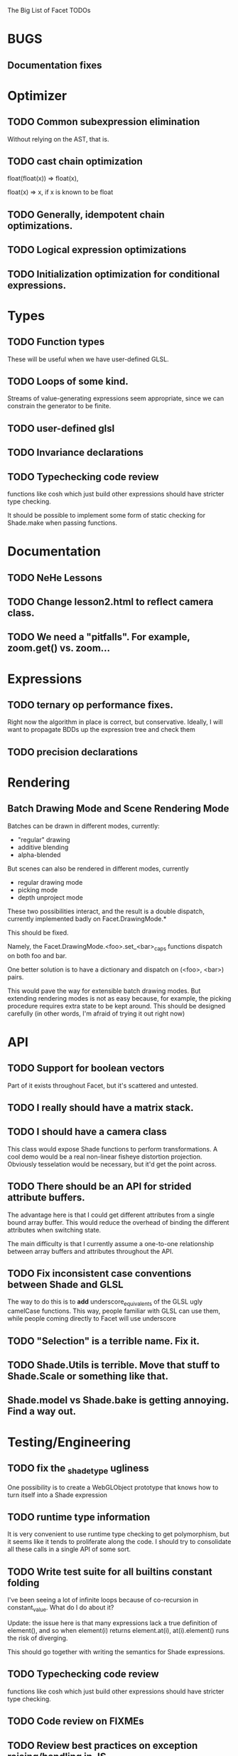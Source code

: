 The Big List of Facet TODOs

* BUGS
** Documentation fixes
* Optimizer
** TODO Common subexpression elimination
    
  Without relying on the AST, that is.

** TODO cast chain optimization
float(float(x)) => float(x), 

float(x) => x, if x is known to be float

** TODO Generally, idempotent chain optimizations.

** TODO Logical expression optimizations

** TODO Initialization optimization for conditional expressions.
* Types
** TODO Function types
These will be useful when we have user-defined GLSL.

** TODO Loops of some kind. 

  Streams of value-generating expressions seem appropriate, since we
  can constrain the generator to be finite.

** TODO user-defined glsl

** TODO Invariance declarations

** TODO Typechecking code review 
functions like cosh which just build other expressions should have
stricter type checking.

It should be possible to implement some form of static checking for
Shade.make when passing functions.

* Documentation
** TODO NeHe Lessons
** TODO Change lesson2.html to reflect camera class.
** TODO We need a "pitfalls". For example, zoom.get() vs. zoom...
* Expressions
** TODO ternary op performance fixes.
Right now the algorithm in place is correct, but conservative. Ideally,
I will want to propagate BDDs up the expression tree and check them

** TODO precision declarations

* Rendering
** Batch Drawing Mode and Scene Rendering Mode
Batches can be drawn in different modes, currently:

- "regular" drawing
- additive blending
- alpha-blended

But scenes can also be rendered in different modes, currently

- regular drawing mode
- picking mode
- depth unproject mode

These two possibilities interact, and the result is a double dispatch,
currently implemented badly on Facet.DrawingMode.*

This should be fixed.

Namely, the Facet.DrawingMode.<foo>.set_<bar>_caps functions dispatch on both foo and bar.

One better solution is to have a dictionary and dispatch on (<foo>,
<bar>) pairs.

This would pave the way for extensible batch drawing modes. But extending
rendering modes is not as easy because, for example, the picking
procedure requires extra state to be kept around. This should be
designed carefully (in other words, I'm afraid of trying it out right
now)

* API
** TODO Support for boolean vectors
Part of it exists throughout Facet, but it's scattered and untested.
** TODO I really should have a matrix stack.
** TODO I should have a camera class

This class would expose Shade functions to perform transformations. A
cool demo would be a real non-linear fisheye distortion
projection. Obviously tesselation would be necessary, but it'd get the
point across.

** TODO There should be an API for strided attribute buffers.
The advantage here is that I could get different attributes from a
single bound array buffer. This would reduce the overhead of binding
the different attributes when switching state.

The main difficulty is that I currently
assume a one-to-one relationship between array buffers and attributes
throughout the API.
** TODO Fix inconsistent case conventions between Shade and GLSL
The way to do this is to *add* underscore_equivalents of the GLSL ugly
camelCase functions. This way, people familiar with GLSL can use them,
while people coming directly to Facet will use underscore
** TODO "Selection" is a terrible name. Fix it.
** TODO Shade.Utils is terrible. Move that stuff to Shade.Scale or something like that.
** Shade.model vs Shade.bake is getting annoying. Find a way out.
* Testing/Engineering
** TODO fix the _shade_type ugliness
One possibility is to create a WebGLObject prototype that knows how to
turn itself into a Shade expression
** TODO runtime type information
It is very convenient to use runtime type checking to get
polymorphism, but it seems like it tends to proliferate along the
code. I should try to consolidate all these calls in a single API of
some sort.
** TODO Write test suite for all builtins constant folding
I've been seeing a lot of infinite loops because of co-recursion in
constant_value. What do I do about it?

Update: the issue here is that many expressions lack a true definition
of element(), and so when element(i) returns element.at(i),
at(i).element() runs the risk of diverging.

This should go together with writing the semantics for Shade expressions.

** TODO Typechecking code review 
functions like cosh which just build other expressions should have
stricter type checking.
** TODO Code review on FIXMEs
** TODO Review best practices on exception raising/handling in JS.
** TODO Multiple WebGL canvases in a same page
This means multiple contexts, and lots of things are going to break.
We already have set_context, but many calls use a possibly stale
context on the closure scope. A code review and tests are in order.
* Features
** More basic marks
Now that I figured out a nice way to make aligned rects work, I should
extend this to lines, etc. The main problem is interaction with
attribute_buffer, but that's inevitable without geometry shaders. I'll
need documentation.
** TEXT SUPPORT
** WebGL FBOs are square?!
According to the spec, they must be square. But I can create them in
WebGL without any trouble. I wonder if things will break.
** Mousewheel support
*** Integrate https://github.com/brandonaaron/jquery-mousewheel ?
I've done this one-off in the beauty of roots demo. Maybe I shouldn't
integrate it and leave it instead to app writers. But it's a type of
interaction that's bound to be necessary over and over again...
* Other
